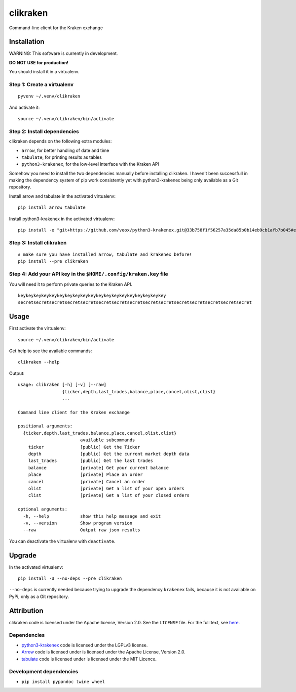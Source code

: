 clikraken
=========

Command-line client for the Kraken exchange

Installation
------------

WARNING: This software is currently in development.

**DO NOT USE for production!**

You should install it in a virtualenv.

Step 1: Create a virtualenv
~~~~~~~~~~~~~~~~~~~~~~~~~~~

::

    pyvenv ~/.venv/clikraken

And activate it:

::

    source ~/.venv/clikraken/bin/activate

Step 2: Install dependencies
~~~~~~~~~~~~~~~~~~~~~~~~~~~~

clikraken depends on the following extra modules:

-  ``arrow``, for better handling of date and time
-  ``tabulate``, for printing results as tables
-  ``python3-krakenex``, for the low-level interface with the Kraken API

Somehow you need to install the two dependencies manually before
installing clikraken. I haven't been successfull in making the
dependency system of pip work consistently yet with python3-krakenex
being only available as a Git repository.

Install arrow and tabulate in the activated virtualenv:

::

    pip install arrow tabulate

Install python3-krakenex in the activated virtualenv:

::

    pip install -e "git+https://github.com/veox/python3-krakenex.git@33b758f1f56257a35da85b0b14eb9cb1afb7b045#egg=krakenex-0.0.6"

Step 3: Install clikraken
~~~~~~~~~~~~~~~~~~~~~~~~~

::

    # make sure you have installed arrow, tabulate and krakenex before!
    pip install --pre clikraken

Step 4: Add your API key in the ``$HOME/.config/kraken.key`` file
~~~~~~~~~~~~~~~~~~~~~~~~~~~~~~~~~~~~~~~~~~~~~~~~~~~~~~~~~~~~~~~~~

You will need it to perform private queries to the Kraken API.

::

    keykeykeykeykeykeykeykeykeykeykeykeykeykeykeykeykeykeykey
    secretsecretsecretsecretsecretsecretsecretsecretsecretsecretsecretsecretsecretsecretsecret

Usage
-----

First activate the virtualenv:

::

    source ~/.venv/clikraken/bin/activate

Get help to see the available commands:

::

    clikraken --help

Output:

::

    usage: clikraken [-h] [-v] [--raw]
                     {ticker,depth,last_trades,balance,place,cancel,olist,clist}
                     ...

    Command line client for the Kraken exchange

    positional arguments:
      {ticker,depth,last_trades,balance,place,cancel,olist,clist}
                            available subcommands
        ticker              [public] Get the Ticker
        depth               [public] Get the current market depth data
        last_trades         [public] Get the last trades
        balance             [private] Get your current balance
        place               [private] Place an order
        cancel              [private] Cancel an order
        olist               [private] Get a list of your open orders
        clist               [private] Get a list of your closed orders

    optional arguments:
      -h, --help            show this help message and exit
      -v, --version         Show program version
      --raw                 Output raw json results

You can deactivate the virtualenv with ``deactivate``.

Upgrade
-------

In the activated virtualenv:

::

    pip install -U --no-deps --pre clikraken

``--no-deps`` is currently needed because trying to upgrade the
dependency ``krakenex`` fails, because it is not available on PyPi, only
as a Git repository.

Attribution
-----------

clikraken code is licensed under the Apache license, Version 2.0. See
the ``LICENSE`` file. For the full text, see
`here <https://www.apache.org/licenses/LICENSE-2.0>`__.

Dependencies
~~~~~~~~~~~~

-  `python3-krakenex <https://github.com/veox/python3-krakenex>`__ code
   is licensed under the LGPLv3 license.
-  `Arrow <https://github.com/crsmithdev/arrow/blob/master/LICENSE>`__
   code is licensed under is licensed under the Apache License, Version
   2.0.
-  `tabulate <https://pypi.python.org/pypi/tabulate>`__ code is licensed
   under is licensed under the MIT Licence.

Development dependencies
~~~~~~~~~~~~~~~~~~~~~~~~

-  ``pip install pypandoc twine wheel``



